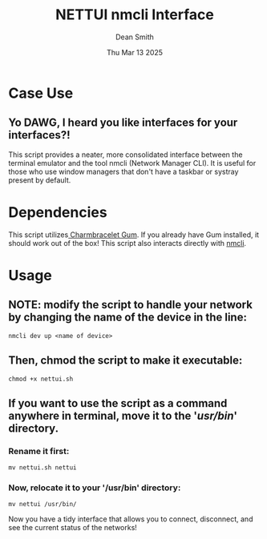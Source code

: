#+TITLE: NETTUI nmcli Interface
#+DESCRIPTION: Provides a tidy interface between the terminal and nmcli
#+AUTHOR: Dean Smith
#+DATE: Thu Mar 13 2025

* Case Use
** Yo DAWG, I heard you like interfaces for your interfaces?!
This script provides a neater, more consolidated interface between the terminal emulator and the tool nmcli (Network Manager CLI).
It is useful for those who use window managers that don't have a taskbar or systray present by default.

* Dependencies
This script utilizes[[https://github.com/charmbracelet/gum][ Charmbracelet Gum]]. If you already have Gum installed, it should work out of the box!
This script also interacts directly with [[https://networkmanager.dev/docs/api/latest/nmcli.html][nmcli]].

* Usage
** NOTE: modify the script to handle your network by changing the name of the device in the line:

#+BEGIN_EXAMPLE
nmcli dev up <name of device>
#+END_EXAMPLE

** Then, chmod the script to make it executable:

#+BEGIN_EXAMPLE
chmod +x nettui.sh
#+END_EXAMPLE

** If you want to use the script as a command anywhere in terminal, move it to the '/usr/bin/' directory.
*** Rename it first:

#+BEGIN_EXAMPLE
mv nettui.sh nettui
#+END_EXAMPLE

*** Now, relocate it to your '/usr/bin' directory:

#+BEGIN_EXAMPLE
mv nettui /usr/bin/
#+END_EXAMPLE

Now you have a tidy interface that allows you to connect, disconnect, and see the current status of the networks!
